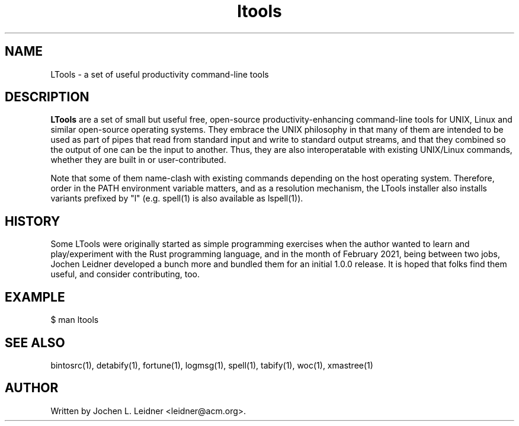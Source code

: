 .TH ltools 1 "2021-02-11" "version 1.0.0" "LTools"

.SH NAME
LTools - a set of useful productivity command-line tools

.SH DESCRIPTION
.B LTools
are a set of small but useful free, open-source productivity-enhancing
command-line tools for UNIX, Linux and similar open-source operating
systems.  They embrace the UNIX philosophy in that many of them are
intended to be used as part of pipes that read from standard input and
write to standard output streams, and that they combined so the output
of one can be the input to another. Thus, they are also
interoperatable with existing UNIX/Linux commands, whether they are
built in or user-contributed.

Note that some of them name-clash with existing commands depending on
the host operating system. Therefore, order in the PATH environment
variable matters, and as a resolution mechanism, the LTools installer
also installs variants prefixed by "l" (e.g. spell(1) is also
available as lspell(1)).

.SH HISTORY

Some LTools were originally started as simple programming exercises
when the author wanted to learn and play/experiment with the Rust
programming language, and in the month of February 2021, being between
two jobs, Jochen Leidner developed a bunch more and bundled them for
an initial 1.0.0 release.  It is hoped that folks find them useful,
and consider contributing, too.

.SH EXAMPLE
.VERBON
$ man ltools
.VERBOFF

.SH SEE ALSO
bintosrc(1), detabify(1), fortune(1), logmsg(1), spell(1), tabify(1), woc(1), xmastree(1)

.SH AUTHOR
Written by Jochen L. Leidner <leidner@acm.org>.
